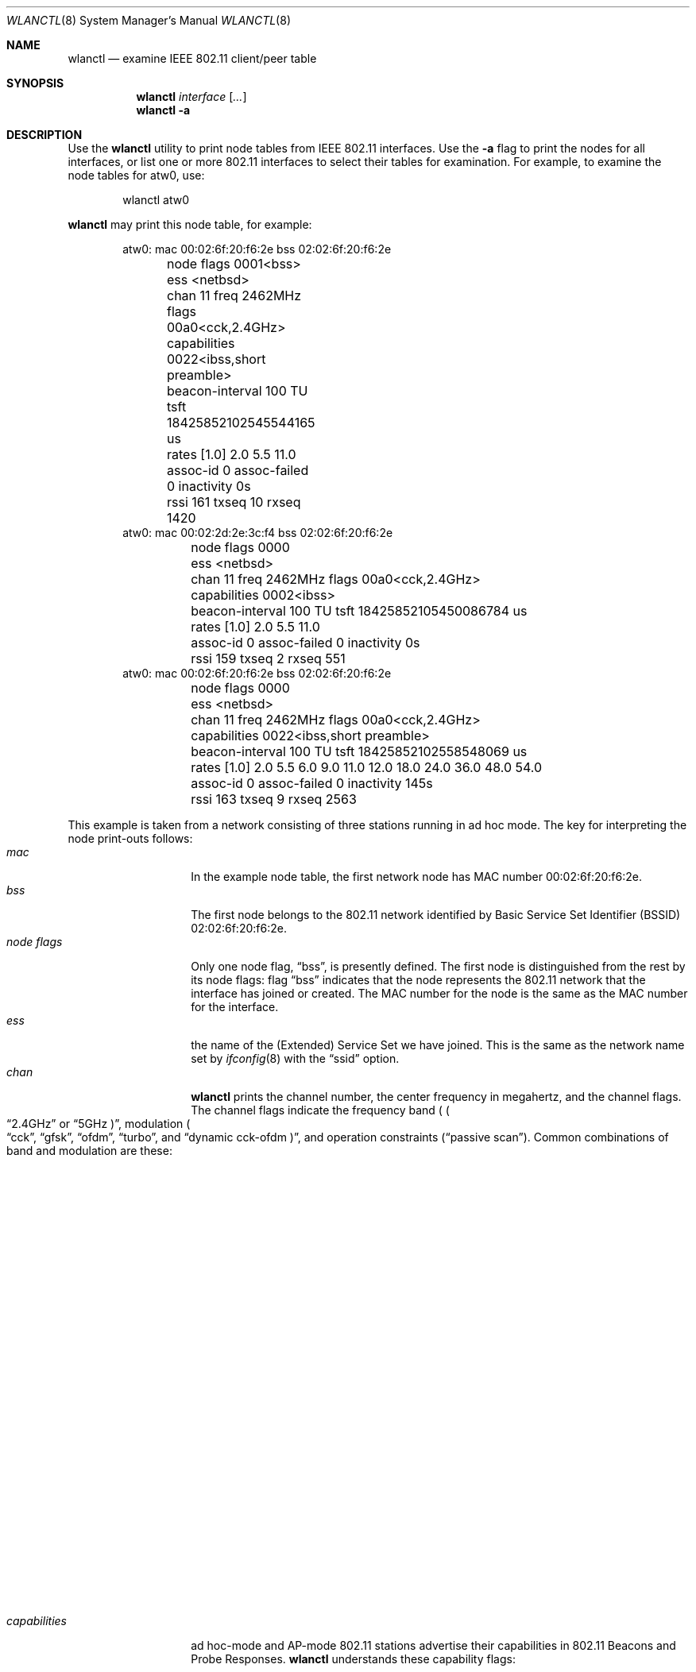 .\" $NetBSD: wlanctl.8,v 1.2 2004/07/16 14:53:13 wiz Exp $
.\" Copyright (c) 2004 David Young.  All rights reserved.
.\"
.\" This code was written by David Young.
.\"
.\" Redistribution and use in source and binary forms, with or without
.\" modification, are permitted provided that the following conditions
.\" are met:
.\" 1. Redistributions of source code must retain the above copyright
.\"    notice, this list of conditions and the following disclaimer.
.\" 2. Redistributions in binary form must reproduce the above copyright
.\"    notice, this list of conditions and the following disclaimer in the
.\"    documentation and/or other materials provided with the distribution.
.\" 3. The name of David Young may not be used to endorse or promote
.\"    products derived from this software without specific prior
.\"    written permission.
.\"
.\" THIS SOFTWARE IS PROVIDED BY DAVID YOUNG ``AS IS'' AND ANY
.\" EXPRESS OR IMPLIED WARRANTIES, INCLUDING, BUT NOT LIMITED TO,
.\" THE IMPLIED WARRANTIES OF MERCHANTABILITY AND FITNESS FOR A
.\" PARTICULAR PURPOSE ARE DISCLAIMED.  IN NO EVENT SHALL DAVID
.\" YOUNG BE LIABLE FOR ANY DIRECT, INDIRECT, INCIDENTAL, SPECIAL,
.\" EXEMPLARY, OR CONSEQUENTIAL DAMAGES (INCLUDING, BUT NOT LIMITED
.\" TO, PROCUREMENT OF SUBSTITUTE GOODS OR SERVICES; LOSS OF USE,
.\" DATA, OR PROFITS; OR BUSINESS INTERRUPTION) HOWEVER CAUSED AND
.\" ON ANY THEORY OF LIABILITY, WHETHER IN CONTRACT, STRICT LIABILITY,
.\" OR TORT (INCLUDING NEGLIGENCE OR OTHERWISE) ARISING IN ANY WAY
.\" OUT OF THE USE OF THIS SOFTWARE, EVEN IF ADVISED OF THE
.\" POSSIBILITY OF SUCH DAMAGE.
.\"
.Dd July 15, 2004
.Dt WLANCTL 8
.Os
.Sh NAME
.Nm wlanctl
.Nd examine IEEE 802.11 client/peer table
.Sh SYNOPSIS
.Nm wlanctl
.Ar interface
.Op Ar ...
.Nm
.Fl a
.Sh DESCRIPTION
Use the
.Nm
utility to print node tables from IEEE 802.11 interfaces.
Use the
.Fl a
flag to print the nodes for all interfaces, or list one or more
802.11 interfaces to select their tables for examination.
For example, to examine the node tables for atw0, use:
.Pp
.Bd -literal -offset indent -compact
wlanctl atw0
.Ed
.Pp
.Nm
may print this node table, for example:
.Pp
.Bd -literal -offset indent -compact
atw0: mac 00:02:6f:20:f6:2e bss 02:02:6f:20:f6:2e
	node flags 0001\*[Lt]bss\*[Gt]
	ess \*[Lt]netbsd\*[Gt]
	chan 11 freq 2462MHz flags 00a0\*[Lt]cck,2.4GHz\*[Gt]
	capabilities 0022\*[Lt]ibss,short preamble\*[Gt]
	beacon-interval 100 TU tsft 18425852102545544165 us
	rates [1.0] 2.0 5.5 11.0
	assoc-id 0 assoc-failed 0 inactivity 0s
	rssi 161 txseq 10 rxseq 1420
atw0: mac 00:02:2d:2e:3c:f4 bss 02:02:6f:20:f6:2e
	node flags 0000
	ess \*[Lt]netbsd\*[Gt]
	chan 11 freq 2462MHz flags 00a0\*[Lt]cck,2.4GHz\*[Gt]
	capabilities 0002\*[Lt]ibss\*[Gt]
	beacon-interval 100 TU tsft 18425852105450086784 us
	rates [1.0] 2.0 5.5 11.0
	assoc-id 0 assoc-failed 0 inactivity 0s
	rssi 159 txseq 2 rxseq 551
atw0: mac 00:02:6f:20:f6:2e bss 02:02:6f:20:f6:2e
	node flags 0000
	ess \*[Lt]netbsd\*[Gt]
	chan 11 freq 2462MHz flags 00a0\*[Lt]cck,2.4GHz\*[Gt]
	capabilities 0022\*[Lt]ibss,short preamble\*[Gt]
	beacon-interval 100 TU tsft 18425852102558548069 us
	rates [1.0] 2.0 5.5 6.0 9.0 11.0 12.0 18.0 24.0 36.0 48.0 54.0
	assoc-id 0 assoc-failed 0 inactivity 145s
	rssi 163 txseq 9 rxseq 2563
.Ed
.Pp
This example is taken from a network consisting of three stations
running in ad hoc mode.
The key for interpreting the node print-outs follows:
.Bl -tag -width "do_not_adapt" -compact
.It Fa mac
In the example node table, the first network node has MAC number
00:02:6f:20:f6:2e.
.It Fa bss
The first node belongs to the 802.11 network identified
by Basic Service Set Identifier (BSSID) 02:02:6f:20:f6:2e.
.It Fa "node flags"
Only one node flag,
.Dq bss ,
is presently defined.
The first node is distinguished from the rest by its node flags:
flag
.Dq bss
indicates that the node represents the 802.11 network
that the interface has joined or created.
The MAC number for the node is the same as the MAC number for the
interface.
.It Fa ess
the name of the (Extended) Service Set
we have joined.
This is the same as the network name set by
.Xr ifconfig 8
with the
.Dq ssid
option.
.It Fa chan
.Nm
prints the channel number, the center frequency in megahertz, and
the channel flags.
The channel flags indicate the frequency band (
.Po Dq 2.4GHz
or
.Dq 5GHz Pc ,
modulation
.Po Dq cck ,
.Dq gfsk ,
.Dq ofdm ,
.Dq turbo ,
and
.Dq dynamic cck-ofdm Pc ,
and operation constraints
.Pq Dq passive scan .
Common combinations of band and modulation are these:
.Bl -column 2.4GHz "dynamic cck-ofdm" "1-2Mb/s frequency-hopping 802.11"
.It Sy Band	Modulation	Description
.It 2.4GHz	cck	11Mb/s DSSS 802.11b
.It 2.4GHz	gfsk	1-2Mb/s FHSS 802.11
.It 2.4GHz	ofdm	54Mb/s 802.11g
.It 2.4GHz	dynamic cck-ofdm	mixed 802.11b/g network
.It 5GHz	ofdm	54Mb/s 802.11a
.It 5GHz	turbo	108Mb/s 802.11a
.El
.It Fa capabilities
ad hoc-mode and AP-mode 802.11 stations advertise their capabilities
in 802.11 Beacons and Probe Responses.
.Nm
understands these capability flags:
.Bl -column "channel agility" "adapt channel to protect licensed services"
.It Sy Flag	Description
.It ess	infrastructure (access point) network
.It ibss	ad hoc network (no access point)
.It cf pollable	TBD
.It request cf poll	TBD
.It privacy	WEP encryption
.It short preamble	reduce 802.11b overhead
.It pbcc	22Mbps ``802.11b+''
.It channel agility	change channel for licensed services
.It short slot-time	TBD
.It rsn	TBD Real Soon Now
.It dsss-ofdm	TBD
.El
.It Fa beacon-interval
In the example, beacons are sent once every 100 Time Units.
A Time Unit (TU) is 1024 microseconds (a
.Dq kilo-microsecond
or
.Dq kus ) .
Thus 100 TU is about one tenth of a second.
.It Fa tsft
802.11 stations keep a Time Synchronization Function Timer (TSFT)
which counts up in microseconds.
Ad hoc-mode stations synchronize time with their peers.
Infrastructure-mode stations synchronize time with their access
point.
Power-saving stations wake and sleep at intervals measured by the
TSF Timer.
The TSF Timer has a role in the coalescence of 802.11 ad hoc networks
.Pq Dq IBSS merges .
.It Fa rates
802.11 stations indicate the bit-rates they support, in units of
100kb/s in 802.11 Beacons, Probe Responses, and Association Requests.
.Nm
prints a station's supported bit-rates in 1Mb/s units.
A station's basic rates are flagged by an asterisk
.Pq Sq * .
The last bit-rate at which a packet was sent to the station is
enclosed by square brackets.
.It Fa assoc-id
In an infrastructure network, the access point assigns each client
an Association Identifier which is used to indicate traffic for
power-saving stations.
.It Fa assoc-failed
The number of times the station tried and failed to associate
with its access point.
Only
.It Fa inactivity
Seconds elapsed since a packet was last received from the station.
When this value reaches net.link.ieee80211.maxinact, the station
is eligible to be purged from the node table.
See
.Xr sysctl 8 .
.It Fa rssi
Unitless Received Signal Strength Indication (RSSI).
Higher numbers indicate stronger signals.
Zero is the lowest possible RSSI.
On a hostap- or adhoc-mode interface, the node with
.Fa "node flag"
.Dq bss
set uses
.Fa rssi
to indicate the signal strength for the last packet received from
a station that does not belong to the network.
On an infrastructure-mode station, the node with
.Fa "node flag"
.Dq bss
set indicates the strength of packets from the access point.
.It Fa txseq
The next 802.11 packet sent to this station will carry this transmit
sequence number.
The 802.11 MAC uses the transmit sequence number to detect duplicate
packets.
.It Fa rxseq
The last packet received from this station carried this transmit
sequence number.
.El
.Sh SEE ALSO
.Xr sysctl 8
.Sh HISTORY
.Nm
first appeared in
.Nx 3.0 .
.Sh AUTHORS
.An David Young Aq dyoung@NetBSD.org

